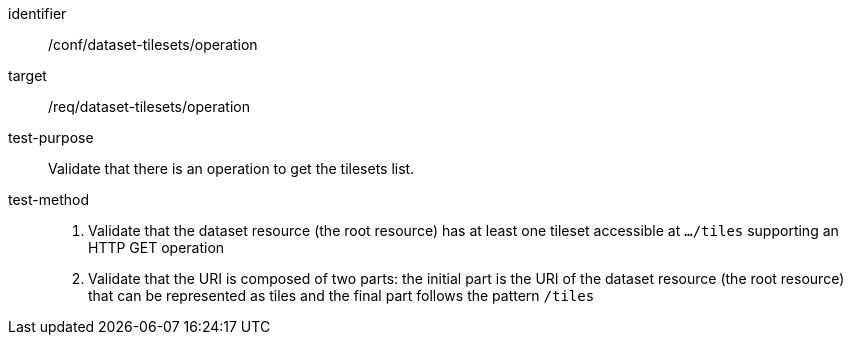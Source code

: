 [[ats_dataset-tilesets-operation]]
////
[width="90%",cols="2,6a"]
|===
^|*Abstract Test {counter:ats-id}* |*/conf/dataset-tilesets/operation*
^|Test Purpose |Validate that there is an operation to get the tilesets list.
^|Requirement |/req/dataset-tilesets/operation
^|Test Method |1. Validate that the dataset resource (the root resource) has at least one tileset accessible at `.../tiles` supporting an HTTP GET operation

2. Validate that the URI is composed of two parts: the initial part is the URI of the dataset resource (the root resource) that can be represented as tiles and the final part follows the pattern `/tiles`
|===
////

[abstract_test]
====
[%metadata]
identifier:: /conf/dataset-tilesets/operation
target:: /req/dataset-tilesets/operation
test-purpose:: Validate that there is an operation to get the tilesets list.
test-method::
+
--
1. Validate that the dataset resource (the root resource) has at least one tileset accessible at `.../tiles` supporting an HTTP GET operation

2. Validate that the URI is composed of two parts: the initial part is the URI of the dataset resource (the root resource) that can be represented as tiles and the final part follows the pattern `/tiles`
--
====
